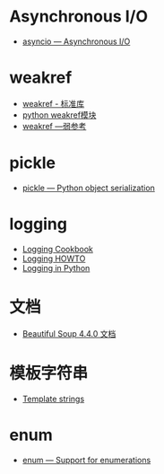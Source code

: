 * Asynchronous I/O
  + [[https://docs.python.org/3/library/asyncio.html][asyncio — Asynchronous I/O]]

* weakref
  + [[https://blog.louie.lu/2017/07/29/%E4%BD%A0%E6%89%80%E4%B8%8D%E7%9F%A5%E9%81%93%E7%9A%84-python-%E6%A8%99%E6%BA%96%E5%87%BD%E5%BC%8F%E5%BA%AB%E7%94%A8%E6%B3%95-04-weakref/][weakref - 标准库]]
  + [[https://blog.csdn.net/IamaIearner/article/details/9371315][python weakref模块]]
  + [[https://www.rddoc.com/doc/Python/3.6.0/zh/library/weakref/][weakref —弱参考]]

* pickle
  + [[https://docs.python.org/3/library/pickle.html][pickle — Python object serialization]]

* logging
  + [[https://docs.python.org/3.7/howto/logging-cookbook.html][Logging Cookbook]]
  + [[https://docs.python.org/3.7/howto/logging.html][Logging HOWTO]]
  + [[https://realpython.com/python-logging/][Logging in Python]]

* 文档
  + [[https://beautifulsoup.readthedocs.io/zh_CN/v4.4.0/][Beautiful Soup 4.4.0 文档]]

* 模板字符串
  + [[https://docs.python.org/3.4/library/string.html#template-strings][Template strings]]

* enum
  + [[https://docs.python.org/3/library/enum.html][enum — Support for enumerations]]

